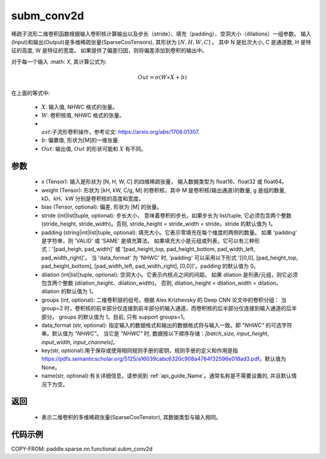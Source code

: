 .. _cn_api_paddle_sparse_nn_functional_subm_conv2d_cn:

subm_conv2d
-------------------------------

.. py:function:: paddle.sparse.nn.functional.subm_conv2d(x, weight, bias=None, stride=1, padding=0, dilation=1, groups=1, data_format='NHWC', key=None, name=None)

稀疏子流形二维卷积函数根据输入卷积核计算输出以及步长（stride）、填充（padding）、空洞大小（dilations）一组参数。
输入(Input)和输出(Output)是多维稀疏张量(SparseCooTensors), 其形状为 :math:`[N, H, W, C]` 。
其中 N 是批次大小, C 是通道数, H 是特征的高度, W 是特征的宽度。
如果提供了偏差归因，则将偏差添加到卷积的输出中。

对于每一个输入 :math: `X`, 其计算公式为:

..  math::
    Out = \sigma (W \ast X + b)
在上面的等式中:

    * :math:`X`: 输入值, NHWC 格式的张量。
    * :math:`W`: 卷积核值, NHWC 格式的张量。
    * :math:`\\ast`:子流形卷积操作，参考论文: https://arxiv.org/abs/1706.01307.
    * :math:`b`: 偏置值, 形状为[M]的一维张量.
    * :math:`Out`: 输出值, :math:`Out` 的形状可能和 :math:`X` 有不同。


参数
::::::::::

    - x (Tensor): 输入是形状为 [N, H, W, C] 的四维稀疏张量， 输入数据类型为 float16、float32 或 float64。
    - weight (Tensor): 形状为 [kH, kW, C/g, M] 的卷积核，其中 M 是卷积核(输出通道)的数量, g 是组的数量, kD、kH、kW 分别是卷积核的高度和宽度。
    - bias (Tensor, optional): 偏差, 形状为 [M] 的张量。
    - stride (int|list|tuple, optional): 步长大小， 意味着卷积的步长。如果步长为 list/tuple, 它必须包含两个整数 (stride_height, stride_width)。否则, stride_height = stride_width = stride。stride 的默认值为 1。
    - padding (string|int|list|tuple, optional): 填充大小。它表示零填充在每个维度的两侧的数量。
      如果 'padding' 是字符串，则 'VALID' 或 'SAME' 是填充算法。
      如果填充大小是元组或列表，它可以有三种形式：'[pad_heigh, pad_width]' 或 '[pad_height_top, pad_height_bottom, pad_width_left, pad_width_right]'。
      当 'data_format' 为 'NHWC' 时, 'padding' 可以采用以下形式 '[[0,0], [pad_height_top, pad_height_bottom], [pad_width_left, pad_width_right], [0,0]]'。padding 的默认值为 0。
    - dilation (int|list|tuple, optional): 空洞大小。它表示内核点之间的间距。
      如果 dilation 是列表/元组，则它必须包含两个整数 (dilation_height、dilation_width)。
      否则, dilation_height = dilation_width = dilation。
      dilation 的默认值为 1。
    - groups (int, optional): 二维卷积层的组号。根据 Alex Krizhevsky 的 Deep CNN 论文中的卷积分组：
      当 group=2 时，卷积核的前半部分仅连接到前半部分的输入通道，而卷积核的后半部分仅连接到输入通道的后半部分。
      groups 的默认值为 1。目前, 只有 support groups=1。
    - data_format (str, optional): 指定输入的数据格式和输出的数据格式将与输入一致。即 `"NHWC"` 的可选字符串。默认值为 `"NHWC"`。
      当它是 `"NHWC"` 时, 数据按以下顺序存储：`[batch_size, input_height, input_width, input_channels]`。
    - key(str, optional):用于保存或使用相同规则手册的密钥，规则手册的定义和作用是指 https://pdfs.semanticscholar.org/5125/a16039cabc6320c908a4764f32596e018ad3.pdf。默认值为 None。
    - name(str, optional):有关详细信息，请参阅到 :ref:`api_guide_Name`。通常名称是不需要设置的, 并且默认情况下为空。


返回
::::::::::

    - 表示二维卷积的多维稀疏张量(SparseCooTenstor), 其数据类型与输入相同。


代码示例
::::::::::

COPY-FROM: paddle.sparse.nn.functional.subm_conv2d
